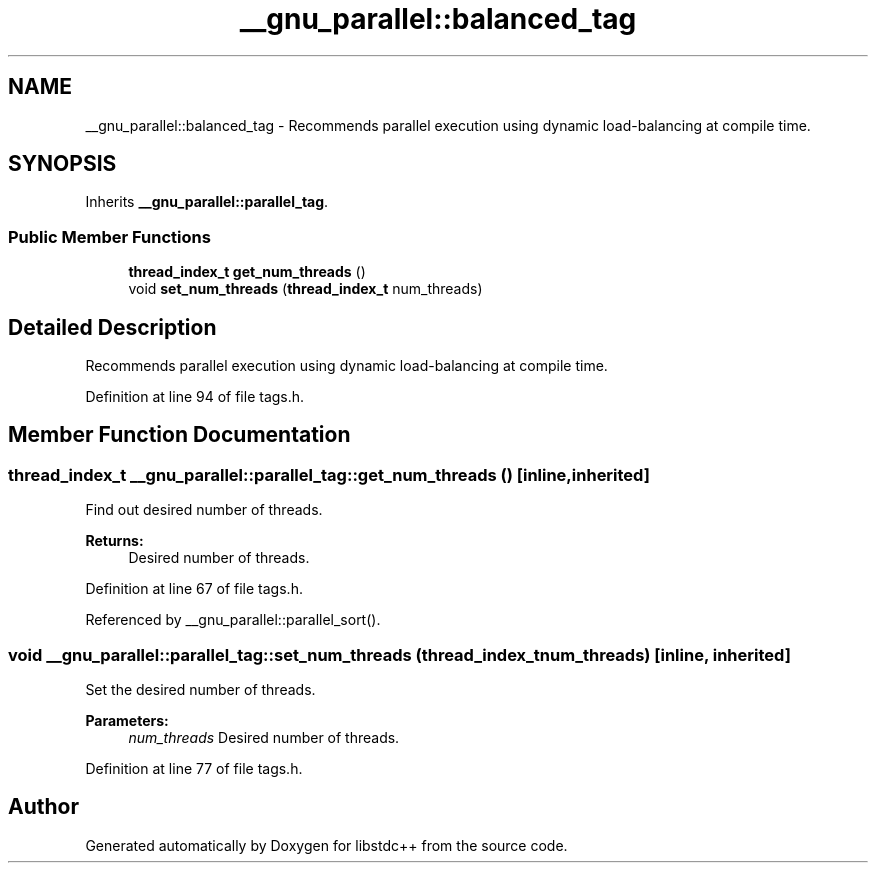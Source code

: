 .TH "__gnu_parallel::balanced_tag" 3 "21 Apr 2009" "libstdc++" \" -*- nroff -*-
.ad l
.nh
.SH NAME
__gnu_parallel::balanced_tag \- Recommends parallel execution using dynamic load-balancing at compile time.  

.PP
.SH SYNOPSIS
.br
.PP
Inherits \fB__gnu_parallel::parallel_tag\fP.
.PP
.SS "Public Member Functions"

.in +1c
.ti -1c
.RI "\fBthread_index_t\fP \fBget_num_threads\fP ()"
.br
.ti -1c
.RI "void \fBset_num_threads\fP (\fBthread_index_t\fP num_threads)"
.br
.in -1c
.SH "Detailed Description"
.PP 
Recommends parallel execution using dynamic load-balancing at compile time. 
.PP
Definition at line 94 of file tags.h.
.SH "Member Function Documentation"
.PP 
.SS "\fBthread_index_t\fP __gnu_parallel::parallel_tag::get_num_threads ()\fC [inline, inherited]\fP"
.PP
Find out desired number of threads. 
.PP
\fBReturns:\fP
.RS 4
Desired number of threads. 
.RE
.PP

.PP
Definition at line 67 of file tags.h.
.PP
Referenced by __gnu_parallel::parallel_sort().
.SS "void __gnu_parallel::parallel_tag::set_num_threads (\fBthread_index_t\fP num_threads)\fC [inline, inherited]\fP"
.PP
Set the desired number of threads. 
.PP
\fBParameters:\fP
.RS 4
\fInum_threads\fP Desired number of threads. 
.RE
.PP

.PP
Definition at line 77 of file tags.h.

.SH "Author"
.PP 
Generated automatically by Doxygen for libstdc++ from the source code.
